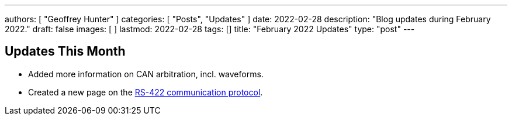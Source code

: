 ---
authors: [ "Geoffrey Hunter" ]
categories: [ "Posts", "Updates" ]
date: 2022-02-28
description: "Blog updates during February 2022."
draft: false
images: [ ]
lastmod: 2022-02-28
tags: []
title: "February 2022 Updates"
type: "post"
---

:imagesdir: {{< permalink >}}

== Updates This Month

* Added more information on CAN arbitration, incl. waveforms.

* Created a new page on the link:/electronics/communication-protocols/rs-422-protocol/[RS-422 communication protocol].
